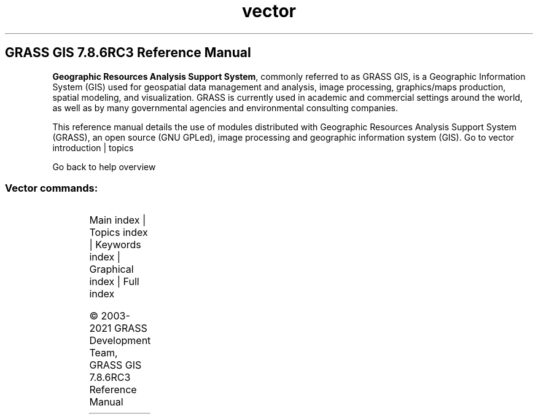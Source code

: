 .TH vector 1 "" "GRASS 7.8.6RC3" "GRASS GIS User's Manual"
.SH GRASS GIS 7.8.6RC3 Reference Manual
.PP
\fBGeographic Resources Analysis Support System\fR, commonly
referred to as GRASS GIS, is a Geographic
Information System (GIS) used for geospatial data management and
analysis, image processing, graphics/maps production, spatial
modeling, and visualization. GRASS is currently used in academic and
commercial settings around the world, as well as by many governmental
agencies and environmental consulting companies.
.PP
This reference manual details the use of modules distributed with
Geographic Resources Analysis Support System (GRASS), an open source
(GNU GPLed), image
processing and geographic information system (GIS).
Go to vector introduction | topics
.PP
Go back to help overview
.SS Vector commands:
.TS
expand;
lw60 lw1 lw60.
T{
v.buffer
T}	 	T{
Creates a buffer around vector features of given type.
T}
.sp 1
T{
v.build.all
T}	 	T{
Rebuilds topology on all vector maps in the current mapset.
T}
.sp 1
T{
v.build
T}	 	T{
Creates topology for vector map.
T}
.sp 1
T{
v.build.polylines
T}	 	T{
Builds polylines from lines or boundaries.
T}
.sp 1
T{
v.category
T}	 	T{
Attaches, deletes or reports vector categories to/from/of map geometry.
T}
.sp 1
T{
v.centroids
T}	 	T{
Adds missing centroids to closed boundaries.
T}
.sp 1
T{
v.class
T}	 	T{
Classifies attribute data, e.g. for thematic mapping
T}
.sp 1
T{
v.clean
T}	 	T{
Toolset for cleaning topology of vector map.
T}
.sp 1
T{
v.clip
T}	 	T{
Extracts features of input map which overlay features of clip map.
T}
.sp 1
T{
v.cluster
T}	 	T{
Performs cluster identification.
T}
.sp 1
T{
v.colors
T}	 	T{
Creates/modifies the color table associated with a vector map.
T}
.sp 1
T{
v.colors.out
T}	 	T{
Exports the color table associated with a vector map.
T}
.sp 1
T{
v.db.addcolumn
T}	 	T{
Adds one or more columns to the attribute table connected to a given vector map.
T}
.sp 1
T{
v.db.addtable
T}	 	T{
Creates and connects a new attribute table to a given layer of an existing vector map.
T}
.sp 1
T{
v.db.connect
T}	 	T{
Prints/sets DB connection for a vector map to attribute table.
T}
.sp 1
T{
v.db.dropcolumn
T}	 	T{
Drops a column from the attribute table connected to a given vector map.
T}
.sp 1
T{
v.db.droprow
T}	 	T{
Removes a vector feature from a vector map through attribute selection.
T}
.sp 1
T{
v.db.droptable
T}	 	T{
Removes existing attribute table of a vector map.
T}
.sp 1
T{
v.db.join
T}	 	T{
Joins a database table to a vector map table.
T}
.sp 1
T{
v.db.reconnect.all
T}	 	T{
Reconnects attribute tables for all vector maps from the current mapset to a new database.
T}
.sp 1
T{
v.db.renamecolumn
T}	 	T{
Renames a column in the attribute table connected to a given vector map.
T}
.sp 1
T{
v.db.select
T}	 	T{
Prints vector map attributes.
T}
.sp 1
T{
v.db.univar
T}	 	T{
Calculates univariate statistics on selected table column for a GRASS vector map.
T}
.sp 1
T{
v.db.update
T}	 	T{
Updates a column in the attribute table connected to a vector map.
T}
.sp 1
T{
v.decimate
T}	 	T{
Decimates a point cloud
T}
.sp 1
T{
v.delaunay
T}	 	T{
Creates a Delaunay triangulation from an input vector map containing points or centroids.
T}
.sp 1
T{
v.dissolve
T}	 	T{
Dissolves boundaries between adjacent areas sharing a common category number or attribute.
T}
.sp 1
T{
v.distance
T}	 	T{
Finds the nearest element in vector map \(cqto\(cq for elements in vector map \(cqfrom\(cq.
T}
.sp 1
T{
v.drape
T}	 	T{
Converts 2D vector features to 3D by sampling of elevation raster map.
T}
.sp 1
T{
v.edit
T}	 	T{
Edits a vector map, allows adding, deleting and modifying selected vector features.
T}
.sp 1
T{
v.external
T}	 	T{
Creates a new pseudo\-vector map as a link to an OGR\-supported layer or a PostGIS feature table.
T}
.sp 1
T{
v.external.out
T}	 	T{
Defines vector output format.
T}
.sp 1
T{
v.extract
T}	 	T{
Selects vector features from an existing vector map and creates a new vector map containing only the selected features.
T}
.sp 1
T{
v.extrude
T}	 	T{
Extrudes flat vector features to 3D vector features with defined height.
T}
.sp 1
T{
v.generalize
T}	 	T{
Performs vector based generalization.
T}
.sp 1
T{
v.hull
T}	 	T{
Produces a 2D/3D convex hull for a given vector map.
T}
.sp 1
T{
v.import
T}	 	T{
Imports vector data into a GRASS vector map using OGR library and reprojects on the fly.
T}
.sp 1
T{
v.in.ascii
T}	 	T{
Creates a vector map from an ASCII points file or ASCII vector file.
T}
.sp 1
T{
v.in.db
T}	 	T{
Creates new vector (points) map from database table containing coordinates.
T}
.sp 1
T{
v.in.dxf
T}	 	T{
Converts file in DXF format to GRASS vector map.
T}
.sp 1
T{
v.in.e00
T}	 	T{
Imports E00 file into a vector map.
T}
.sp 1
T{
v.in.geonames
T}	 	T{
Imports geonames.org country files into a vector points map.
T}
.sp 1
T{
v.in.lidar
T}	 	T{
Converts LAS LiDAR point clouds to a GRASS vector map with libLAS.
T}
.sp 1
T{
v.in.lines
T}	 	T{
Imports ASCII x,y[,z] coordinates as a series of lines.
T}
.sp 1
T{
v.in.mapgen
T}	 	T{
Imports Mapgen or Matlab\-ASCII vector maps into GRASS.
T}
.sp 1
T{
v.in.ogr
T}	 	T{
Imports vector data into a GRASS vector map using OGR library.
T}
.sp 1
T{
v.in.region
T}	 	T{
Creates a vector polygon from the current region extent.
T}
.sp 1
T{
v.in.wfs
T}	 	T{
Imports GetFeature from a WFS server.
T}
.sp 1
T{
v.info
T}	 	T{
Outputs basic information about a vector map.
T}
.sp 1
T{
v.kcv
T}	 	T{
Randomly partition points into test/train sets.
T}
.sp 1
T{
v.kernel
T}	 	T{
Generates a raster density map from vector points map.
T}
.sp 1
T{
v.label
T}	 	T{
Creates paint labels for a vector map from attached attributes.
T}
.sp 1
T{
v.label.sa
T}	 	T{
Create optimally placed labels for vector map(s)
T}
.sp 1
T{
v.lidar.correction
T}	 	T{
Corrects the v.lidar.growing output. It is the last of the three algorithms for LIDAR filtering.
T}
.sp 1
T{
v.lidar.edgedetection
T}	 	T{
Detects the object\(cqs edges from a LIDAR data set.
T}
.sp 1
T{
v.lidar.growing
T}	 	T{
Building contour determination and Region Growing algorithm for determining the building inside
T}
.sp 1
T{
v.lrs.create
T}	 	T{
Creates a linear reference system.
T}
.sp 1
T{
v.lrs.label
T}	 	T{
Creates stationing from input lines, and linear reference system.
T}
.sp 1
T{
v.lrs.segment
T}	 	T{
Creates points/segments from input lines, linear reference system and positions read from stdin or a file.
T}
.sp 1
T{
v.lrs.where
T}	 	T{
Finds line id and real km+offset for given points in vector map using linear reference system.
T}
.sp 1
T{
v.mkgrid
T}	 	T{
Creates a vector map of a user\-defined grid.
T}
.sp 1
T{
v.neighbors
T}	 	T{
Neighborhood analysis tool for vector point maps.
T}
.sp 1
T{
v.net.alloc
T}	 	T{
Allocates subnets for nearest centers.
T}
.sp 1
T{
v.net.allpairs
T}	 	T{
Computes the shortest path between all pairs of nodes in the network.
T}
.sp 1
T{
v.net.bridge
T}	 	T{
Computes bridges and articulation points in the network.
T}
.sp 1
T{
v.net.centrality
T}	 	T{
Computes degree, centrality, betweeness, closeness and eigenvector centrality measures in the network.
T}
.sp 1
T{
v.net.components
T}	 	T{
Computes strongly and weakly connected components in the network.
T}
.sp 1
T{
v.net.connectivity
T}	 	T{
Computes vertex connectivity between two sets of nodes in the network.
T}
.sp 1
T{
v.net.distance
T}	 	T{
Computes shortest distance via the network between the given sets of features.
T}
.sp 1
T{
v.net.flow
T}	 	T{
Computes the maximum flow between two sets of nodes in the network.
T}
.sp 1
T{
v.net
T}	 	T{
Performs network maintenance.
T}
.sp 1
T{
v.net.iso
T}	 	T{
Splits subnets for nearest centers by cost isolines.
T}
.sp 1
T{
v.net.path
T}	 	T{
Finds shortest path on vector network.
T}
.sp 1
T{
v.net.salesman
T}	 	T{
Creates a cycle connecting given nodes (Traveling salesman problem).
T}
.sp 1
T{
v.net.spanningtree
T}	 	T{
Computes minimum spanning tree for the network.
T}
.sp 1
T{
v.net.steiner
T}	 	T{
Creates Steiner tree for the network and given terminals.
T}
.sp 1
T{
v.net.timetable
T}	 	T{
Finds shortest path using timetables.
T}
.sp 1
T{
v.net.visibility
T}	 	T{
Performs visibility graph construction.
T}
.sp 1
T{
v.normal
T}	 	T{
Tests for normality for vector points.
T}
.sp 1
T{
v.out.ascii
T}	 	T{
Exports a vector map to a GRASS ASCII vector representation.
T}
.sp 1
T{
v.out.dxf
T}	 	T{
Exports vector map to DXF file format.
T}
.sp 1
T{
v.out.lidar
T}	 	T{
Exports vector points as LAS point cloud
T}
.sp 1
T{
v.out.ogr
T}	 	T{
Exports a vector map layer to any of the supported OGR vector formats.
T}
.sp 1
T{
v.out.postgis
T}	 	T{
Exports a vector map layer to PostGIS feature table.
T}
.sp 1
T{
v.out.pov
T}	 	T{
Converts GRASS x,y,z points to POV\-Ray x,z,y format.
T}
.sp 1
T{
v.out.svg
T}	 	T{
Exports a vector map to SVG file.
T}
.sp 1
T{
v.out.vtk
T}	 	T{
Converts a vector map to VTK ASCII output.
T}
.sp 1
T{
v.outlier
T}	 	T{
Removes outliers from vector point data.
T}
.sp 1
T{
v.overlay
T}	 	T{
Overlays two vector maps offering clip, intersection, difference, symmetrical difference, union operators.
T}
.sp 1
T{
v.pack
T}	 	T{
Exports a vector map as GRASS GIS specific archive file
T}
.sp 1
T{
v.parallel
T}	 	T{
Creates parallel line to input vector lines.
T}
.sp 1
T{
v.patch
T}	 	T{
Creates a new vector map by combining other vector maps.
T}
.sp 1
T{
v.perturb
T}	 	T{
Random location perturbations of vector points.
T}
.sp 1
T{
v.profile
T}	 	T{
Vector map profiling tool
T}
.sp 1
T{
v.proj
T}	 	T{
Re\-projects a vector map from one location to the current location.
T}
.sp 1
T{
v.qcount
T}	 	T{
Indices for quadrat counts of vector point lists.
T}
.sp 1
T{
v.random
T}	 	T{
Generates random 2D/3D vector points.
T}
.sp 1
T{
v.rast.stats
T}	 	T{
Calculates univariate statistics from a raster map based on a vector map and uploads statistics to new attribute columns.
T}
.sp 1
T{
v.reclass
T}	 	T{
Changes vector category values for an existing vector map according to results of SQL queries or a value in attribute table column.
T}
.sp 1
T{
v.rectify
T}	 	T{
Rectifies a vector by computing a coordinate transformation for each object in the vector based on the control points.
T}
.sp 1
T{
v.report
T}	 	T{
Reports geometry statistics for vector maps.
T}
.sp 1
T{
v.sample
T}	 	T{
Samples a raster map at vector point locations.
T}
.sp 1
T{
v.segment
T}	 	T{
Creates points/segments from input vector lines and positions.
T}
.sp 1
T{
v.select
T}	 	T{
Selects features from vector map (A) by features from other vector map (B).
T}
.sp 1
T{
v.split
T}	 	T{
Splits vector lines to shorter segments.
T}
.sp 1
T{
v.support
T}	 	T{
Updates vector map metadata.
T}
.sp 1
T{
v.surf.bspline
T}	 	T{
Performs bicubic or bilinear spline interpolation with Tykhonov regularization.
T}
.sp 1
T{
v.surf.idw
T}	 	T{
Provides surface interpolation from vector point data by Inverse Distance Squared Weighting.
T}
.sp 1
T{
v.surf.rst
T}	 	T{
Performs surface interpolation from vector points map by splines.
T}
.sp 1
T{
v.timestamp
T}	 	T{
Modifies a timestamp for a vector map.
T}
.sp 1
T{
v.to.3d
T}	 	T{
Performs transformation of 2D vector features to 3D.
T}
.sp 1
T{
v.to.db
T}	 	T{
Populates attribute values from vector features.
T}
.sp 1
T{
v.to.lines
T}	 	T{
Converts vector polygons or points to lines.
T}
.sp 1
T{
v.to.points
T}	 	T{
Creates points along input lines in new vector map with 2 layers.
T}
.sp 1
T{
v.to.rast
T}	 	T{
Converts (rasterize) a vector map into a raster map.
T}
.sp 1
T{
v.to.rast3
T}	 	T{
Converts a vector map (only points) into a 3D raster map.
T}
.sp 1
T{
v.transform
T}	 	T{
Performs an affine transformation (shift, scale and rotate) on vector map.
T}
.sp 1
T{
v.type
T}	 	T{
Changes type of vector features.
T}
.sp 1
T{
v.univar
T}	 	T{
Calculates univariate statistics of vector map features.
T}
.sp 1
T{
v.unpack
T}	 	T{
Imports a GRASS GIS specific vector archive file (packed with v.pack) as a vector map
T}
.sp 1
T{
v.vect.stats
T}	 	T{
Count points in areas, calculate statistics from point attributes.
T}
.sp 1
T{
v.vol.rst
T}	 	T{
Interpolates point data to a 3D raster map using regularized spline with tension (RST) algorithm.
T}
.sp 1
T{
v.voronoi
T}	 	T{
Creates a Voronoi diagram constrained to the extents of the current region from an input vector map containing points or centroids.
T}
.sp 1
T{
v.what
T}	 	T{
Queries a vector map at given locations.
T}
.sp 1
T{
v.what.rast
T}	 	T{
Uploads raster values at positions of vector points to the table.
T}
.sp 1
T{
v.what.rast3
T}	 	T{
Uploads 3D raster values at positions of vector points to the table.
T}
.sp 1
T{
v.what.strds
T}	 	T{
Uploads space time raster dataset values at positions of vector points to the table.
T}
.sp 1
T{
v.what.vect
T}	 	T{
Uploads vector values at positions of vector points to the table.
T}
.sp 1
.TE
.PP
Main index |
Topics index |
Keywords index |
Graphical index |
Full index
.PP
© 2003\-2021
GRASS Development Team,
GRASS GIS 7.8.6RC3 Reference Manual

